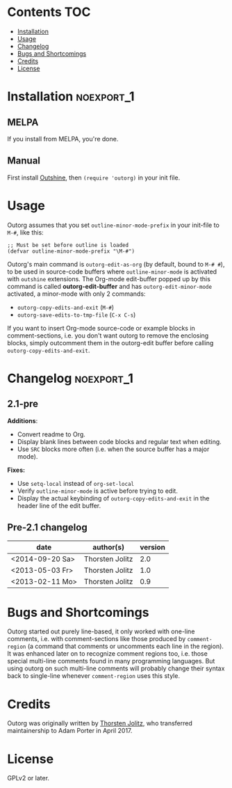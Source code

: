 * outorg                                                           :noexport:

Outorg is for editing comment-sections of source-code files in temporary Org-mode buffers. It turns conventional literate-programming upside-down in that the default mode is the programming-mode, and special action has to be taken to switch to the text-mode (i.e. Org-mode).

Outorg depends on Outshine, i.e. outline-minor-mode with outshine extensions activated. An outshine buffer is structured like an org-mode buffer, only with outcommented headlines. While in Org-mode text is text and source-code is 'hidden' inside of special src-blocks, in an outshine buffer source-code is source-code and text is 'hidden' as comments.

Thus org-mode and programming-mode are just two different views on the outshine-style structured source-file, and outorg is the tool to switch between these two views. When switching from a programming-mode to org-mode, the comments are converted to text and the source-code is put into src-blocks. When switching back from org-mode to the programming-mode, the process is reversed - the text is outcommented again and the src-blocks that enclose the source-code are removed.

When the code is more important than the text, i.e. when the task is "literate /programming/" rather than "/literate/ programming," it is often more convenient to work in a programming-mode and switch to org-mode once in a while than vice-versa. Outorg is really fast, even big files with 10k lines are converted in a second or so, and the user decides if he wants to convert just the current subtree (done instantly) or the whole buffer. Since text needs no session handling or variable passing or other special treatment, the outorg approach is much simpler than the Org-Babel approach. However, the full power of Org-Babel is available once the *outorg-edit-buffer* has popped up.

* Contents                                                              :TOC:
 - [[#installation][Installation]]
 - [[#usage][Usage]]
 - [[#changelog][Changelog]]
 - [[#bugs-and-shortcomings][Bugs and Shortcomings]]
 - [[#credits][Credits]]
 - [[#license][License]]

* Installation                                                   :noexport_1:

** MELPA

If you install from MELPA, you're done.

** Manual

First install [[https://github.com/alphapapa/outshine][Outshine]], then =(require 'outorg)= in your init file.

* Usage

Outorg assumes that you set =outline-minor-mode-prefix= in your init-file to =M-#=, like this:

#+BEGIN_SRC elisp
    ;; Must be set before outline is loaded
    (defvar outline-minor-mode-prefix "\M-#")
#+END_SRC

Outorg's main command is =outorg-edit-as-org= (by default, bound to =M-# #=), to be used in source-code buffers where =outline-minor-mode= is activated with =outshine= extensions. The Org-mode edit-buffer popped up by this command is called *outorg-edit-buffer* and has =outorg-edit-minor-mode= activated, a minor-mode with only 2 commands:

+  =outorg-copy-edits-and-exit= (=M-#=)
+  =outorg-save-edits-to-tmp-file= (=C-x C-s=)

If you want to insert Org-mode source-code or example blocks in comment-sections, i.e. you don't want outorg to remove the enclosing blocks, simply outcomment them in the outorg-edit buffer before calling =outorg-copy-edits-and-exit=.

* Changelog                                                      :noexport_1:

** 2.1-pre

*Additions*:
+  Convert readme to Org.
+  Display blank lines between code blocks and regular text when editing.
+  Use =SRC= blocks more often (i.e. when the source buffer has a major mode).

*Fixes:*
+  Use =setq-local= instead of =org-set-local=
+  Verify =outline-minor-mode= is active before trying to edit.
+  Display the actual keybinding of =outorg-copy-edits-and-exit= in the header line of the edit buffer.

** Pre-2.1 changelog

  | date              | author(s)         | version   |
  |-------------------+-------------------+-----------|
  | <2014-09-20 Sa>   | Thorsten Jolitz   | 2.0       |
  | <2013-05-03 Fr>   | Thorsten Jolitz   | 1.0       |
  | <2013-02-11 Mo>   | Thorsten Jolitz   | 0.9       |

* Bugs and Shortcomings

Outorg started out purely line-based, it only worked with one-line comments, i.e. with comment-sections like those produced by =comment-region= (a command that comments or uncomments each line in the region). It was enhanced later on to recognize comment regions too, i.e. those special multi-line comments found in many programming languages.  But using outorg on such multi-line comments will probably change their syntax back to single-line whenever =comment-region= uses this style.

* Credits

Outorg was originally written by [[https://github.com/tj64][Thorsten Jolitz]], who transferred maintainership to Adam Porter in April 2017.

* License

GPLv2 or later.

* Tests                                                            :noexport:

*Note:* The tests are currently non-functional.  They should be updated using =assess= rather than =ert-buffer=.

A special kind of test has been developed for outorg using the =ert-buffer= library, the so called 'conversion test'. It has the following steps:

1. programming-mode -> org-mode

2. edit in org-mode, store undo-information

3. org-mode -> programming-mode

4. programming-mode -> org-mode (again)

5. undo edits

6. org-mode -> programming-mode (again)

After these 4 conversions, the original programming-mode buffer must be unchanged when the conversion process is perfect, i.e. does not introduce any changes itself. See =outorg-test.el= for details.
